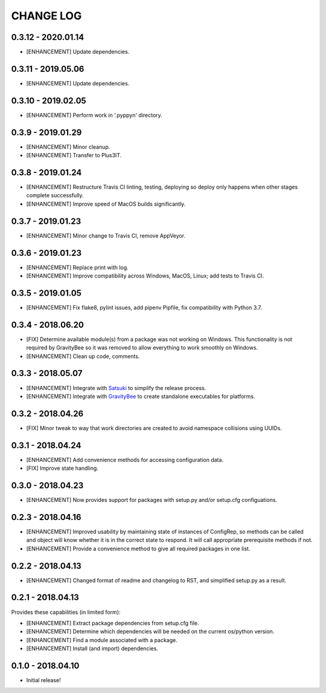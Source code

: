CHANGE LOG
==========

0.3.12 - 2020.01.14
-------------------
* [ENHANCEMENT] Update dependencies.

0.3.11 - 2019.05.06
-------------------
* [ENHANCEMENT] Update dependencies.

0.3.10 - 2019.02.05
-------------------
* [ENHANCEMENT] Perform work in '.pyppyn' directory.

0.3.9 - 2019.01.29
------------------
* [ENHANCEMENT] Minor cleanup.
* [ENHANCEMENT] Transfer to Plus3IT.

0.3.8 - 2019.01.24
------------------
* [ENHANCEMENT] Restructure Travis CI linting, testing, deploying so
  deploy only happens when other stages complete successfully.
* [ENHANCEMENT] Improve speed of MacOS builds significantly.

0.3.7 - 2019.01.23
------------------
* [ENHANCEMENT] Minor change to Travis CI, remove AppVeyor.

0.3.6 - 2019.01.23
------------------
* [ENHANCEMENT] Replace print with log.
* [ENHANCEMENT] Improve compatibility across Windows, MacOS,
  Linux; add tests to Travis CI.

0.3.5 - 2019.01.05
------------------
* [ENHANCEMENT] Fix flake8, pylint issues, add pipenv Pipfile, fix
  compatibility with Python 3.7.

0.3.4 - 2018.06.20
------------------
* [FIX] Determine available module(s) from a package
  was not working on Windows. This functionality is not
  required by GravityBee so it was removed to allow
  everything to work smoothly on Windows.
* [ENHANCEMENT] Clean up code, comments.

0.3.3 - 2018.05.07
------------------
* [ENHANCEMENT] Integrate with `Satsuki <https://github.com/plus3it/satsuki>`_ to simplify the release process.
* [ENHANCEMENT] Integrate with `GravityBee <https://github.com/plus3it/gravitybee>`_ to create standalone
  executables for platforms.

0.3.2 - 2018.04.26
------------------
* [FIX] Minor tweak to way that work directories are created to
  avoid namespace collisions using UUIDs.

0.3.1 - 2018.04.24
------------------
* [ENHANCEMENT] Add convenience methods for accessing configuration data.
* [FIX] Improve state handling.

0.3.0 - 2018.04.23
------------------
* [ENHANCEMENT] Now provides support for packages with setup.py
  and/or setup.cfg configuations.

0.2.3 - 2018.04.16
------------------
* [ENHANCEMENT] Improved usability by maintaining state of instances
  of ConfigRep, so methods can be called and object will know whether
  it is in the correct state to respond. It will call appropriate
  prerequisite methods if not.
* [ENHANCEMENT] Provide a convenience method to give all required
  packages in one list.

0.2.2 - 2018.04.13
------------------
* [ENHANCEMENT] Changed format of readme and changelog to RST, and
  simplified setup.py as a result.

0.2.1 - 2018.04.13
------------------
Provides these capabilities (in limited form):

* [ENHANCEMENT] Extract package dependencies from setup.cfg file.
* [ENHANCEMENT] Determine which dependencies will be needed on the
  current os/python version.
* [ENHANCEMENT] Find a module associated with a package.
* [ENHANCEMENT] Install (and import) dependencies.

0.1.0 - 2018.04.10
------------------
* Initial release!
